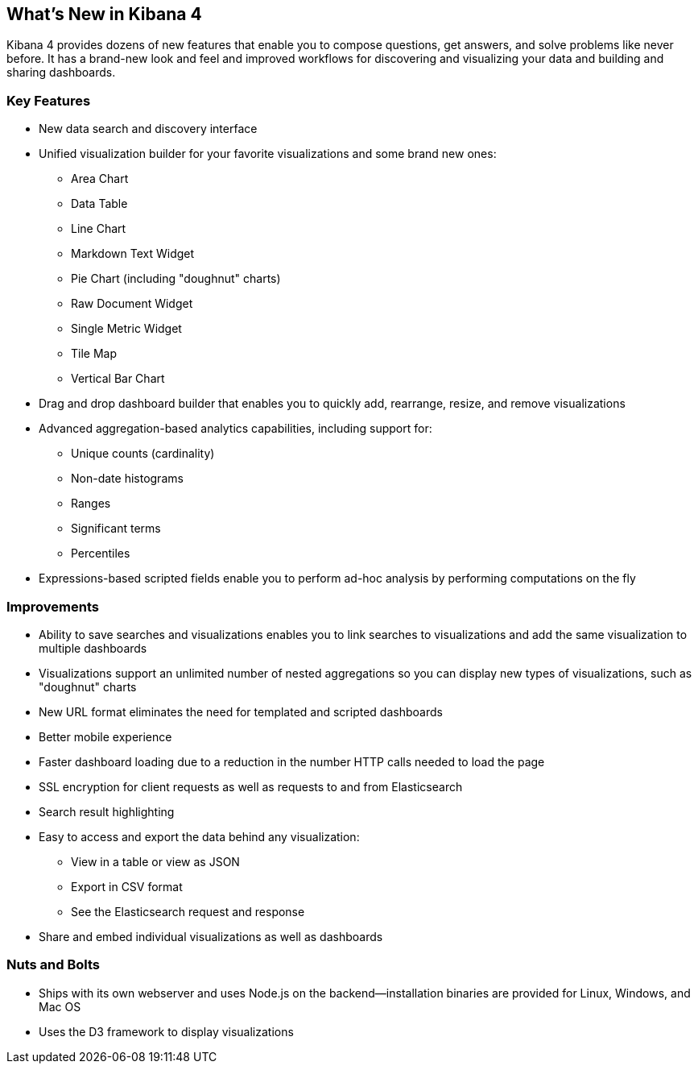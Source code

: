 [[whats-new]]
== What's New in Kibana 4

Kibana 4 provides dozens of new features that enable you to compose questions, 
get answers, and solve problems like never before. It has a brand-new look and 
feel and improved workflows for discovering and visualizing your data and
building and sharing dashboards. 

[float]
[[key-features]]
=== Key Features
* New data search and discovery interface 
* Unified visualization builder for your favorite visualizations and some brand
new ones:
** Area Chart
** Data Table
** Line Chart
** Markdown Text Widget
** Pie Chart (including "doughnut" charts)
** Raw Document Widget
** Single Metric Widget
** Tile Map 
** Vertical Bar Chart
* Drag and drop dashboard builder that enables you to quickly add, rearrange, 
resize, and remove visualizations
* Advanced aggregation-based analytics capabilities, including support for:
** Unique counts (cardinality)
** Non-date histograms
** Ranges
** Significant terms
** Percentiles
* Expressions-based scripted fields enable you to perform ad-hoc analysis by 
performing computations on the fly

[float]
[[improvements]]
=== Improvements
* Ability to save searches and visualizations enables you to link 
searches to visualizations and add the same visualization to multiple dashboards
* Visualizations support an unlimited number of nested aggregations so you can 
display new types of visualizations, such as "doughnut" charts
* New URL format eliminates the need for templated and scripted dashboards
* Better mobile experience
* Faster dashboard loading due to a reduction in the number HTTP calls needed to load the page
* SSL encryption for client requests as well as requests to and from Elasticsearch
* Search result highlighting
* Easy to access and export the data behind any visualization: 
** View in a table or view as JSON
** Export in CSV format
** See the Elasticsearch request and response
* Share and embed individual visualizations as well as dashboards

[float]
[[nuts-bolts]]
=== Nuts and Bolts
* Ships with its own webserver and uses Node.js on the backend--installation 
binaries are provided for Linux, Windows, and Mac OS
* Uses the D3 framework to display visualizations
